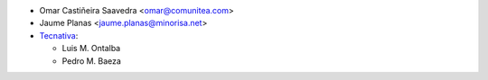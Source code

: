 * Omar Castiñeira Saavedra <omar@comunitea.com>
* Jaume Planas <jaume.planas@minorisa.net>
* `Tecnativa <https://www.tecnativa.com>`__:

  * Luis M. Ontalba
  * Pedro M. Baeza
